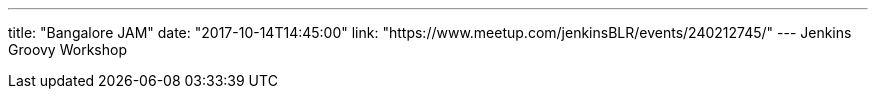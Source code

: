 ---
title: "Bangalore JAM"
date: "2017-10-14T14:45:00"
link: "https://www.meetup.com/jenkinsBLR/events/240212745/"
---
Jenkins Groovy Workshop
